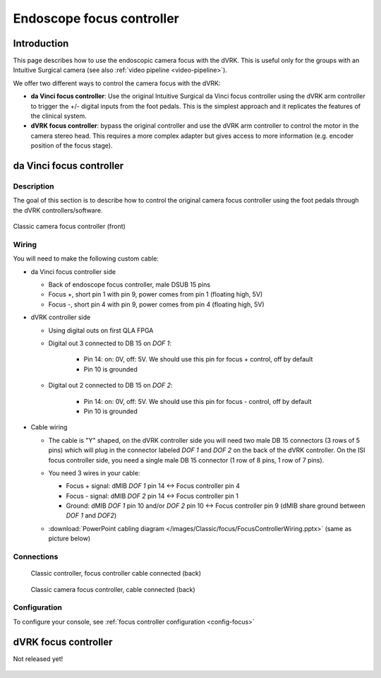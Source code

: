 Endoscope focus controller
**************************

Introduction
============

This page describes how to use the endoscopic camera focus with the
dVRK.  This is useful only for the groups with an Intuitive Surgical
camera (see also :ref:`video pipeline <video-pipeline>`).

We offer two different ways to control the camera focus with the dVRK:

* **da Vinci focus controller**: Use the original Intuitive Surgical
  da Vinci focus controller using the dVRK arm controller to trigger
  the +/- digital inputs from the foot pedals.  This is the simplest
  approach and it replicates the features of the clinical system.

* **dVRK focus controller**: bypass the original controller and use
  the dVRK arm controller to control the motor in the camera stereo
  head.  This requires a more complex adapter but gives access to more
  information (e.g. encoder position of the focus stage).

.. _focus-original:

da Vinci focus controller
=========================

Description
-----------

The goal of this section is to describe how to control the original
camera focus controller using the foot pedals through the dVRK
controllers/software.

.. figure:: /images/Classic/focus/camera-focus-front.jpg
   :width: 400
   :align: center

   Classic camera focus controller (front)

Wiring
------

You will need to make the following custom cable:

* da Vinci focus controller side

  * Back of endoscope focus controller, male DSUB 15 pins
  * Focus +, short pin 1 with pin 9, power comes from pin 1 (floating
    high, 5V)
  * Focus -, short pin 4 with pin 9, power comes from pin 4 (floating
    high, 5V)

* dVRK controller side

  * Using digital outs on first QLA FPGA
  * Digital out 3 connected to DB 15 on `DOF 1`:

     * Pin 14: on: 0V, off: 5V.  We should use this pin for focus +
       control, off by default
     * Pin 10 is grounded

  * Digital out 2 connected to DB 15 on `DOF 2`:

     * Pin 14: on: 0V, off: 5V.  We should use this pin for focus -
       control, off by default
     * Pin 10 is grounded

* Cable wiring

  * The cable is "Y" shaped, on the dVRK controller side you will need
    two male DB 15 connectors (3 rows of 5 pins) which will plug in
    the connector labeled `DOF 1` and `DOF 2` on the back of the dVRK
    controller.  On the ISI focus controller side, you need a single
    male DB 15 connector (1 row of 8 pins, 1 row of 7 pins).
  * You need 3 wires in your cable:

    * Focus + signal: dMIB `DOF 1` pin 14 <-> Focus controller pin 4
    * Focus - signal: dMIB `DOF 2` pin 14 <-> Focus controller pin 1
    * Ground: dMIB `DOF 1` pin 10 and/or `DOF 2` pin 10 <-> Focus
      controller pin 9 (dMIB share ground between `DOF 1` and `DOF2`)
      
  * :download:`PowerPoint cabling diagram
    </images/Classic/focus/FocusControllerWiring.pptx>` (same as
    picture below)

    .. figure:: /images/Classic/focus/FocusControllerWiring.png
       :width: 600
       :align: center

Connections
-----------

  .. figure:: /images/Classic/focus/dvrk-focus-control-cable.jpg
     :width: 400
     :align: center

     Classic controller, focus controller cable connected (back)


  .. figure:: /images/Classic/focus/camera-focus-back.jpg
     :width: 600
     :align: center

     Classic camera focus controller, cable connected (back)

Configuration
-------------

To configure your console, see :ref:`focus controller configuration
<config-focus>`


dVRK focus controller
=====================

Not released yet!

  .. figure:: /images/Classic/focus/dvrk-focus-controller-adapter.png
     :width: 400
     :align: center
